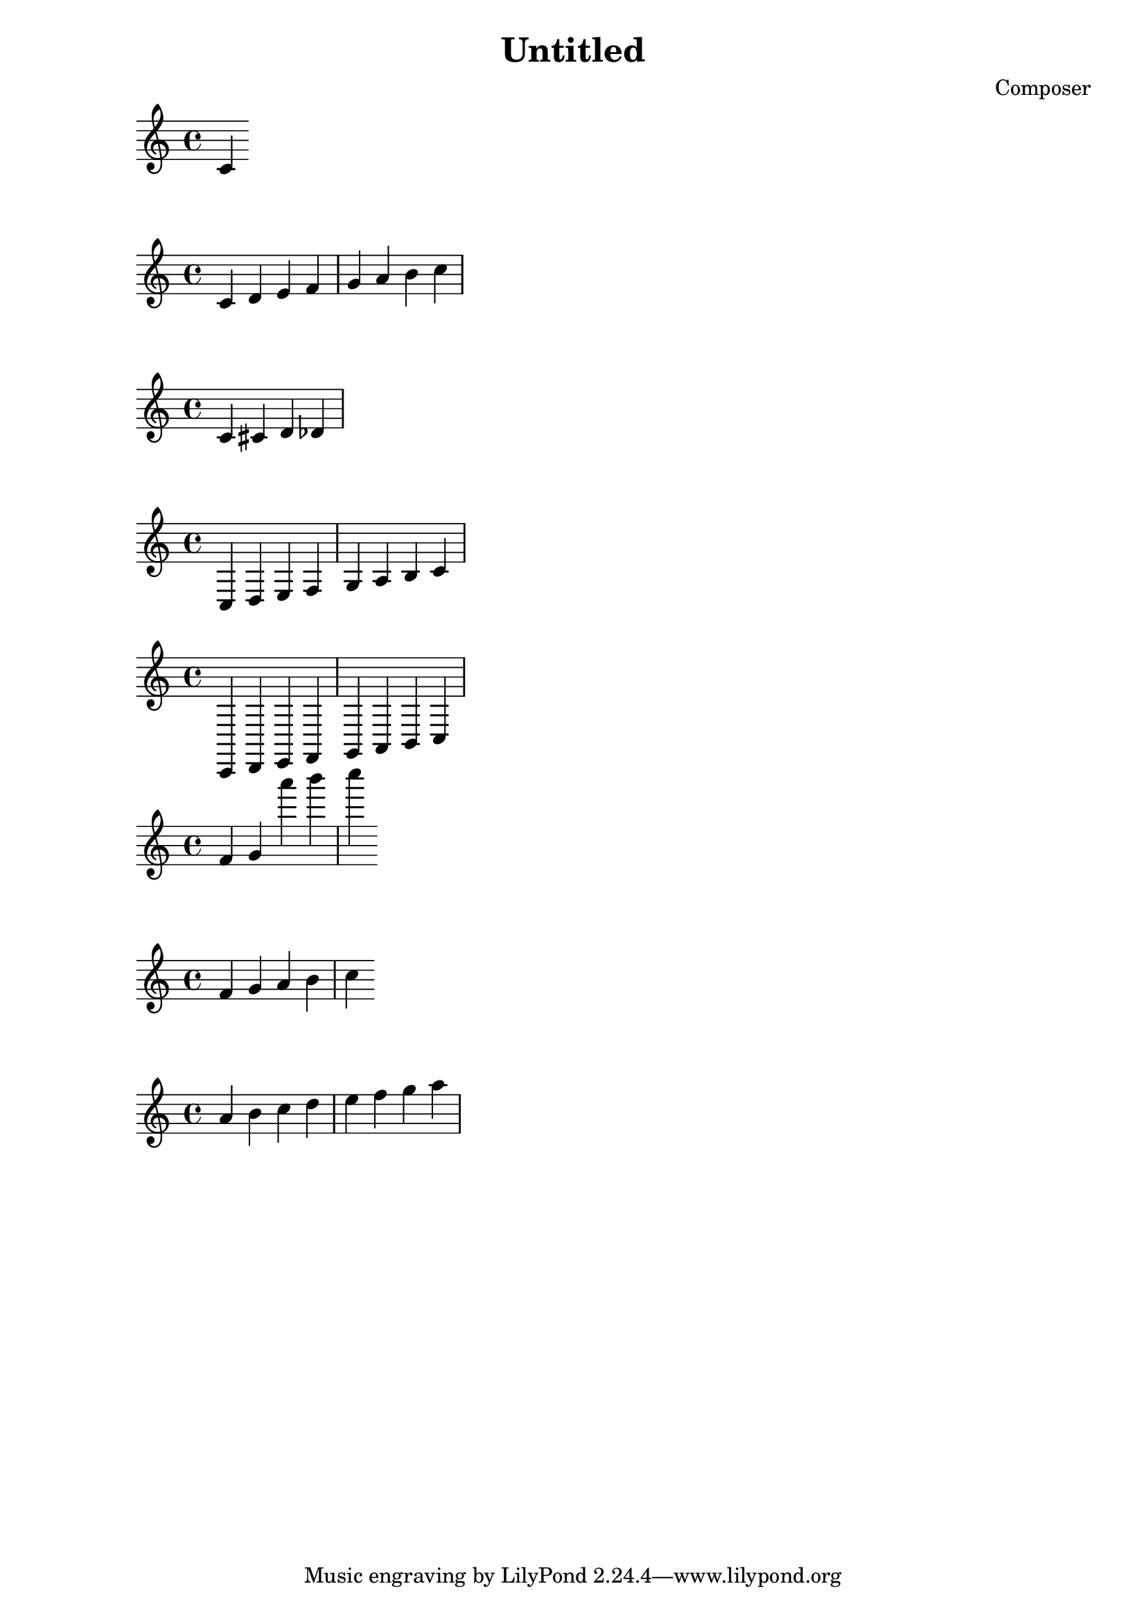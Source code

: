 \header {
  title = "Untitled"
  composer = "Composer"
}

\score {
  \relative c' {
    c4
  }

  \layout {}
  \midi {}
}
{c' d' e' f' g' a' b' c''}
\language "english" 
\relative
{c' cs d df}
\relative
{c d e f g a b c}
\relative
{c, d e f g a b c}

\relative
{f' g a'' b c}
\relative
{f' g a b c}

\relative
{a' b c d e f g a}